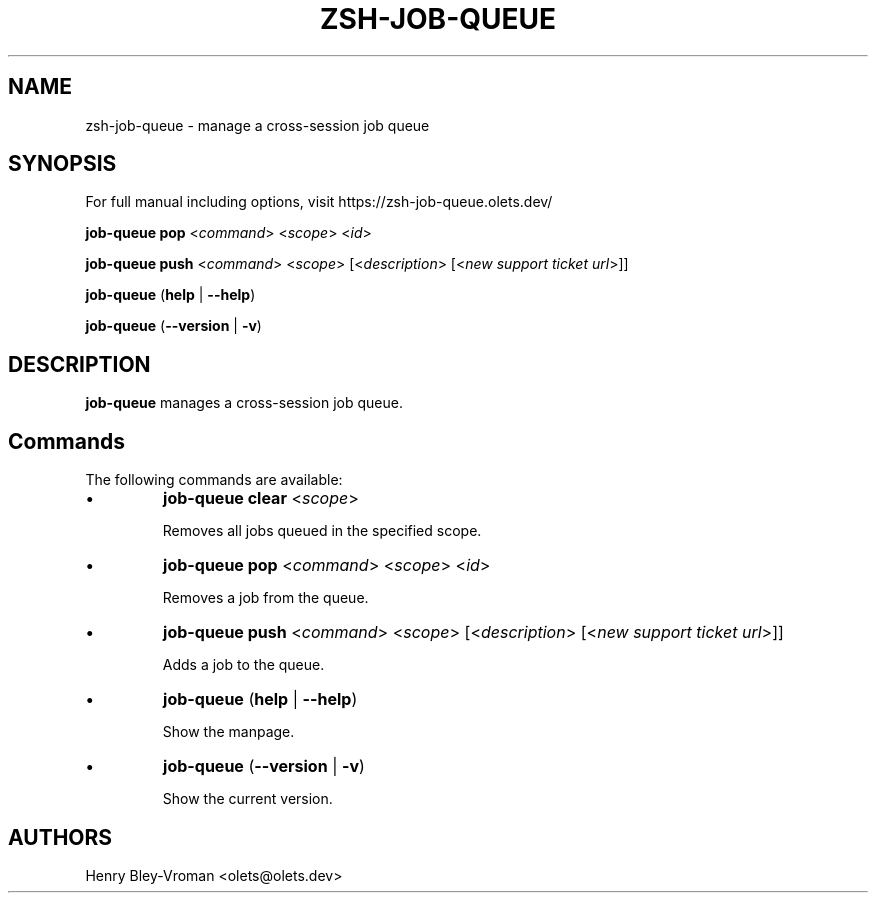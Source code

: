 .TH "ZSH-JOB-QUEUE" 1 "June 21 2025" "job-queue 2.0.2" "User Commands"
.SH NAME
zsh\-job-queue \- manage a cross-session job queue
.SH SYNOPSIS

For full manual including options, visit https://zsh-job-queue.olets.dev/

\fBjob-queue pop\fR <\fIcommand\fR> <\fIscope\fR> <\fIid\fR>

\fBjob-queue push\fR <\fIcommand\fR> <\fIscope\fR> [<\fIdescription\fR> [<\fInew support ticket url\fR>]]

\fBjob-queue\fR (\fBhelp\fR | \fB\-\-help\fR)

\fBjob-queue\fR (\fB\-\-version\fR | \fB\-v\fR)

.SH DESCRIPTION
\fBjob-queue\fR manages a cross-session job queue.

.SH Commands
The following commands are available:

.IP \(bu
\fBjob-queue clear\fR <\fIscope\fR>

Removes all jobs queued in the specified scope.

.IP \(bu
\fBjob-queue pop\fR <\fIcommand\fR> <\fIscope\fR> <\fIid\fR>

Removes a job from the queue.

.IP \(bu
\fBjob-queue push\fR <\fIcommand\fR> <\fIscope\fR> [<\fIdescription\fR> [<\fInew support ticket url\fR>]]

Adds a job to the queue.

.IP \(bu
\fBjob-queue\fR (\fBhelp\fR | \fB\-\-help\fR)

Show the manpage.

.IP \(bu
\fBjob-queue\fR (\fB\-\-version\fR | \fB\-v\fR)

Show the current version.

.SH AUTHORS

Henry Bley\-Vroman <olets@olets.dev>
